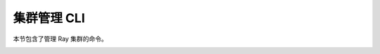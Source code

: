 .. _ray-cluster-cli:

集群管理 CLI
======================
本节包含了管理 Ray 集群的命令。

.. _ray-start-doc:

.. click:: ray.scripts.scripts:start
   :prog: ray start
   :show-nested:

.. _ray-stop-doc:

.. click:: ray.scripts.scripts:stop
   :prog: ray stop
   :show-nested:

.. _ray-up-doc:

.. click:: ray.scripts.scripts:up
   :prog: ray up
   :show-nested:

.. _ray-down-doc:

.. click:: ray.scripts.scripts:down
   :prog: ray down
   :show-nested:

.. _ray-exec-doc:

.. click:: ray.scripts.scripts:exec
   :prog: ray exec
   :show-nested:

.. _ray-submit-doc:

.. click:: ray.scripts.scripts:submit
   :prog: ray submit
   :show-nested:

.. _ray-attach-doc:

.. click:: ray.scripts.scripts:attach
   :prog: ray attach
   :show-nested:

.. _ray-get_head_ip-doc:

.. click:: ray.scripts.scripts:get_head_ip
   :prog: ray get_head_ip
   :show-nested:

.. _ray-monitor-doc:

.. click:: ray.scripts.scripts:monitor
   :prog: ray monitor
   :show-nested: